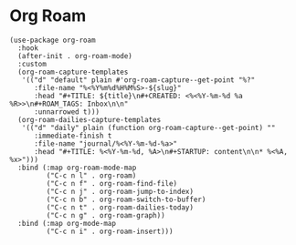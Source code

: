 * Org Roam

#+BEGIN_SRC elisp
(use-package org-roam
  :hook
  (after-init . org-roam-mode)
  :custom
  (org-roam-capture-templates
   '(("d" "default" plain #'org-roam-capture--get-point "%?"
      :file-name "%<%Y%m%d%H%M%S>-${slug}"
      :head "#+TITLE: ${title}\n#+CREATED: <%<%Y-%m-%d %a %R>>\n#+ROAM_TAGS: Inbox\n\n"
      :unnarrowed t)))
  (org-roam-dailies-capture-templates
   '(("d" "daily" plain (function org-roam-capture--get-point) ""
      :immediate-finish t
      :file-name "journal/%<%Y-%m-%d-%a>"
      :head "#+TITLE: %<%Y-%m-%d, %A>\n#+STARTUP: content\n\n* %<%A, %x>")))
  :bind (:map org-roam-mode-map
         ("C-c n l" . org-roam)
         ("C-c n f" . org-roam-find-file)
         ("C-c n j" . org-roam-jump-to-index)
         ("C-c n b" . org-roam-switch-to-buffer)
         ("C-c n t" . org-roam-dailies-today)
         ("C-c n g" . org-roam-graph))
  :bind (:map org-mode-map
         ("C-c n i" . org-roam-insert)))
#+END_SRC
